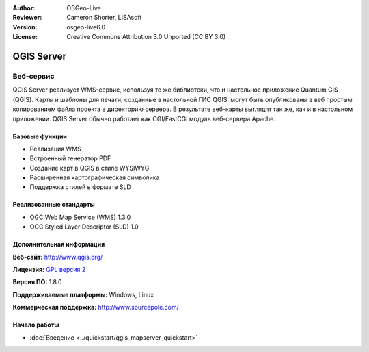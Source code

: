 :Author: OSGeo-Live
:Reviewer: Cameron Shorter, LISAsoft
:Version: osgeo-live6.0
:License: Creative Commons Attribution 3.0 Unported (CC BY 3.0)

.. image:: ../../images/project_logos/logo-QGIS.png
  :scale: 100 %
  :alt: логотип проекта
  :align: right
  :target: http://www.qgis.org

.. image:: ../../images/logos/OSGeo_project.png
  :scale: 100 %
  :alt: Проект OSGeo
  :align: right
  :target: http://www.osgeo.org

QGIS Server
================================================================================

Веб-сервис
~~~~~~~~~~~~~~~~~~~~~~~~~~~~~~~~~~~~~~~~~~~~~~~~~~~~~~~~~~~~~~~~~~~~~~~~~~~~~~~~

QGIS Server реализует WMS-сервис, используя те же библиотеки, что и настольное приложение Quantum GIS (QGIS).
Карты и шаблоны для печати, созданные в настольной ГИС QGIS, могут быть опубликованы в веб простым копированием файла проекта в директорию сервера. В результате веб-карты выглядят так же, как и в настольном приложении.
QGIS Server обычно работает как CGI/FastCGI модуль веб-сервера Apache.

.. image:: ../../images/screenshots/1024x768/qgis-mapserver-screenshot.jpg
  :scale: 40 %
  :alt: снимок экрана QGIS Mapserver
  :align: right


Базовые функции
--------------------------------------------------------------------------------

* Реализация WMS
* Встроенный генератор PDF
* Создание карт в QGIS в стиле WYSIWYG 
* Расширенная картографическая символика
* Поддержка стилей в формате SLD

Реализованные стандарты
--------------------------------------------------------------------------------

* OGC Web Map Service (WMS) 1.3.0
* OGC Styled Layer Descriptor (SLD) 1.0

Дополнительная информация
--------------------------------------------------------------------------------

**Веб-сайт:** http://www.qgis.org/

**Лицензия:** `GPL версия 2 <http://www.gnu.org/licenses/gpl-2.0.html>`_

**Версия ПО:** 1.8.0

**Поддерживаемые платформы:** Windows, Linux

**Коммерческая поддержка:** http://www.sourcepole.com/


Начало работы
--------------------------------------------------------------------------------

* :doc:`Введение <../quickstart/qgis_mapserver_quickstart>`


